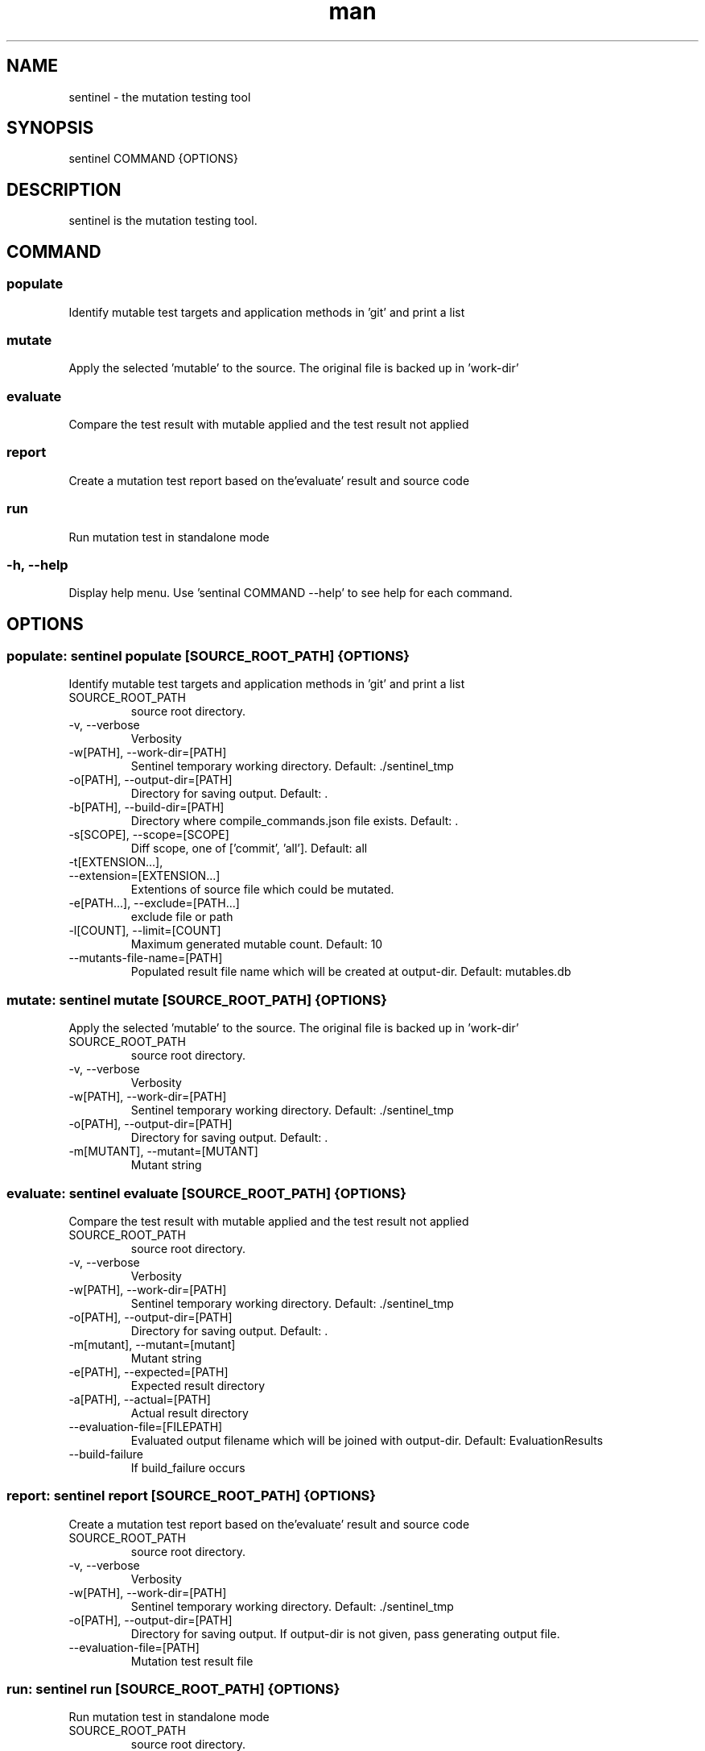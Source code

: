 .\" DO NOT MODIFY THIS FILE!
.TH man 1 "11 Nov 2020" "0.2.0" "sentinel manual"
.SH NAME
sentinel \- the mutation testing tool
.SH SYNOPSIS
sentinel COMMAND {OPTIONS}
.SH DESCRIPTION
sentinel is the mutation testing tool.
.SH COMMAND
.SS
populate
Identify mutable test targets and application methods in 'git' and print a list
.SS
mutate
Apply the selected 'mutable' to the source. The original file is backed up in 'work-dir'
.SS
evaluate
Compare the test result with mutable applied and the test result not applied
.SS
report
Create a mutation test report based on the'evaluate' result and source code
.SS
run
Run mutation test in standalone mode
.SS
-h, --help
Display help menu. Use 'sentinal COMMAND --help' to see help for each command.
.SH OPTIONS
.SS populate: sentinel populate [SOURCE_ROOT_PATH] {OPTIONS}
Identify mutable test targets and application methods in 'git' and print a list
.TP
SOURCE_ROOT_PATH
source root directory.
.TP
-v, --verbose
Verbosity
.TP
-w[PATH], --work-dir=[PATH]
Sentinel temporary working directory. Default: ./sentinel_tmp
.TP
-o[PATH], --output-dir=[PATH]
Directory for saving output. Default: .
.TP
-b[PATH], --build-dir=[PATH]
Directory where compile_commands.json file exists. Default: .
.TP
-s[SCOPE], --scope=[SCOPE]
Diff scope, one of ['commit', 'all']. Default: all
.TP
-t[EXTENSION...],
.TP
--extension=[EXTENSION...]
Extentions of source file which could be mutated.
.TP
-e[PATH...], --exclude=[PATH...]
exclude file or path
.TP
-l[COUNT], --limit=[COUNT]
Maximum generated mutable count. Default: 10
.TP
--mutants-file-name=[PATH]
Populated result file name which will be created at output-dir. Default: mutables.db
.SS mutate: sentinel mutate [SOURCE_ROOT_PATH] {OPTIONS}
Apply the selected 'mutable' to the source. The original file is backed up in 'work-dir'
.TP
SOURCE_ROOT_PATH
source root directory.
.TP
-v, --verbose
Verbosity
.TP
-w[PATH], --work-dir=[PATH]
Sentinel temporary working directory. Default: ./sentinel_tmp
.TP
-o[PATH], --output-dir=[PATH]
Directory for saving output. Default: .
.TP
-m[MUTANT], --mutant=[MUTANT]
Mutant string
.SS evaluate: sentinel evaluate [SOURCE_ROOT_PATH] {OPTIONS}
Compare the test result with mutable applied and the test result not applied
.TP
SOURCE_ROOT_PATH
source root directory.
.TP
-v, --verbose
Verbosity
.TP
-w[PATH], --work-dir=[PATH]
Sentinel temporary working directory. Default: ./sentinel_tmp
.TP
-o[PATH], --output-dir=[PATH]
Directory for saving output. Default: .
.TP
-m[mutant], --mutant=[mutant]
Mutant string
.TP
-e[PATH], --expected=[PATH]
Expected result directory
.TP
-a[PATH], --actual=[PATH]
Actual result directory
.TP
--evaluation-file=[FILEPATH]
Evaluated output filename which will be joined with output-dir. Default: EvaluationResults
.TP
--build-failure
If build_failure occurs
.SS report: sentinel report [SOURCE_ROOT_PATH] {OPTIONS}
Create a mutation test report based on the'evaluate' result and source code
.TP
SOURCE_ROOT_PATH
source root directory.
.TP
-v, --verbose
Verbosity
.TP
-w[PATH], --work-dir=[PATH]
Sentinel temporary working directory. Default: ./sentinel_tmp
.TP
-o[PATH], --output-dir=[PATH]
Directory for saving output. If output-dir is not given, pass generating output file.
.TP
--evaluation-file=[PATH]
Mutation test result file
.SS run: sentinel run [SOURCE_ROOT_PATH] {OPTIONS}
Run mutation test in standalone mode
.TP
SOURCE_ROOT_PATH
source root directory.
.TP
-v, --verbose
Verbosity
.TP
-w[PATH], --work-dir=[PATH]
Sentinel temporary working directory. Default: ./sentinel_tmp
.TP
-o[PATH], --output-dir=[PATH]
Directory for saving output. If output-dir is not given, pass generating output file.
.TP
-b[PATH], --build-dir=[PATH]
Directory where compile_commands.json file exists. Default: .
.TP
--test-result-dir=[PATH]
Test command output directory
.TP
--build-command=[SH_CMD]
Shell command to build source
.TP
--test-command=[SH_CMD]
Shell command to execute test
.TP
--test-result-extention=[EXTENSION...]
Test command output file extensions.
.TP
-t[EXTENSION...], --extension=[EXTENSION...]
Extentions of source file which could be mutated.
.TP
-e[PATH...], --exclude=[PATH...]
exclude file or path
.TP
-s[SCOPE], --scope=[SCOPE]
Diff scope, one of ['commit', 'all']. Default: all
.TP
-l[COUNT], --limit=[COUNT]
Maximum generated mutable count. Default: 10
.SH REPORTING BUGS
sentinel issue tracker: <http://mod.lge.com/hub/yocto/addons/sentinel/issues>
.SH SEE ALSO
sentinel repository: <http://mod.lge.com/hub/yocto/addons/sentinel>, Mutation Testing on Wikipedia: <https://en.wikipedia.org/wiki/Mutation_testing>
